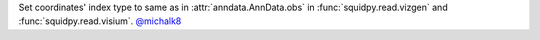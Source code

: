Set coordinates' index type to same as in :attr:`anndata.AnnData.obs` in :func:`squidpy.read.vizgen`
and :func:`squidpy.read.visium`.
`@michalk8 <https://github.com/michalk8>`__
